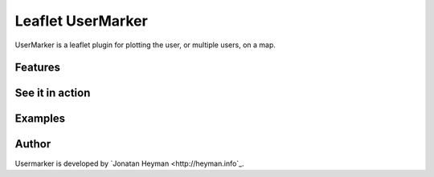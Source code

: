 ==================
Leaflet UserMarker
==================

UserMarker is a leaflet plugin for plotting the user, or multiple users, on a map.

Features
========

See it in action
================

Examples
========

Author
======
Usermarker is developed by `Jonatan Heyman <http://heyman.info`_.

